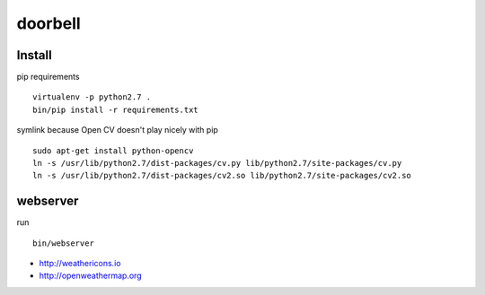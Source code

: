 doorbell
========

Install
-------

pip requirements
::
    virtualenv -p python2.7 .
    bin/pip install -r requirements.txt

symlink because Open CV doesn't play nicely with pip
::
    sudo apt-get install python-opencv
    ln -s /usr/lib/python2.7/dist-packages/cv.py lib/python2.7/site-packages/cv.py
    ln -s /usr/lib/python2.7/dist-packages/cv2.so lib/python2.7/site-packages/cv2.so


webserver
---------

run
::
    bin/webserver

- http://weathericons.io
- http://openweathermap.org
